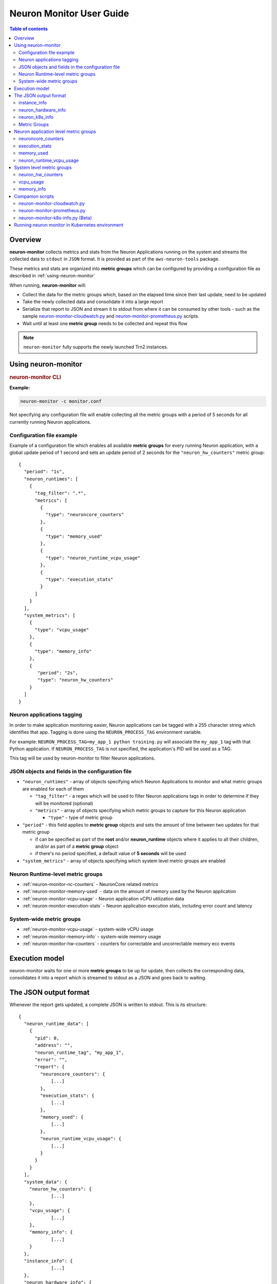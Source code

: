 .. _neuron-monitor-ug:

Neuron Monitor User Guide
=========================

.. contents:: Table of contents
   :local:
   :depth: 2

Overview
--------

**neuron-monitor** collects metrics and stats from the Neuron
Applications running on the system and streams the collected data to
``stdout`` in ``JSON`` format. It is provided as part of the
``aws-neuron-tools`` package.

These metrics and stats are organized into **metric groups** which can
be configured by providing a configuration file as described in :ref:`using-neuron-monitor`

When running, **neuron-monitor** will:

-  Collect the data for the metric groups which, based on the elapsed
   time since their last update, need to be updated
-  Take the newly collected data and consolidate it into a large report
-  Serialize that report to JSON and stream it to stdout from where it
   can be consumed by other tools - such as the sample
   `neuron-monitor-cloudwatch.py <#neuron-monitor-cloudwatchpy>`__ and
   `neuron-monitor-prometheus.py <#neuron-monitor-prometheuspy>`__
   scripts.
-  Wait until at least one **metric group** needs to be collected and
   repeat this flow

.. note::

  ``neuron-monitor`` fully supports the newly launched Trn2 instances.

.. _using-neuron-monitor:

Using neuron-monitor
--------------------

.. _monitor_cli:

.. rubric:: neuron-monitor CLI

.. program:: neuron-monitor

.. option:: neuron-monitor [parameters]

    neuron-monitor accepts the following optional parameters:

    - :option:`--verbose` (int) default=0: Can be 0 to 4, and controls the amount of
      debugging and verbose information sent to stderr; **0: no output**,
      **4: maximum verbosity**

    - :option:`-c, --config-file` (string): Allows specifying a valid path to a
      neuron-monitor JSON configuration file


**Example:**

.. code-block::

    neuron-monitor -c monitor.conf


Not specifying any configuration file will enable collecting all the metric groups
with a period of 5 seconds for all currently running Neuron applications.

Configuration file example
~~~~~~~~~~~~~~~~~~~~~~~~~~
Example of a configuration file which enables all available **metric
groups** for every running Neuron application, with a global update period of 1
second and sets an update period of 2 seconds for the ``"neuron_hw_counters"``
metric group:

::

   {
     "period": "1s",
     "neuron_runtimes": [
       {
         "tag_filter": ".*",
         "metrics": [
           {
             "type": "neuroncore_counters"
           },
           {
             "type": "memory_used"
           },
           {
             "type": "neuron_runtime_vcpu_usage"
           },
           {
             "type": "execution_stats"
           }
         ]
       }
     ],
     "system_metrics": [
       {
         "type": "vcpu_usage"
       },
       {
         "type": "memory_info"
       },
       {
          "period": "2s",
          "type": "neuron_hw_counters"
       }
     ]
   }

Neuron applications tagging
~~~~~~~~~~~~~~~~~~~~~~~~~~~
In order to make application monitoring easier, Neuron applications can be tagged with a 255 character
string which identifies that app. Tagging is done using the ``NEURON_PROCESS_TAG`` environment variable.

For example:
``NEURON_PROCESS_TAG=my_app_1 python training.py`` will associate the ``my_app_1`` tag with that Python application.
If ``NEURON_PROCESS_TAG`` is not specified, the application's PID will be used as a TAG.

This tag will be used by neuron-monitor to filter Neuron applications.

JSON objects and fields in the configuration file
~~~~~~~~~~~~~~~~~~~~~~~~~~~~~~~~~~~~~~~~~~~~~~~~~

-  ``"neuron_runtimes"`` - array of objects specifying which Neuron
   Applications to monitor and what metric groups are enabled for each
   of them

   -  ``"tag_filter"`` - a regex which will be used to filter Neuron applications tags
      in order to determine if they will be monitored (optional)
   -  ``"metrics"`` - array of objects specifying which metric groups to
      capture for this Neuron application

      -  ``"type"`` - type of metric group

-  ``"period"`` - this field applies to **metric group** objects and
   sets the amount of time between two updates for that metric group

   -  if can be specified as part of the **root** and/or
      **neuron_runtime** objects where it applies to all their children,
      and/or as part of a **metric group** object
   -  if there's no period specified, a default value of **5 seconds**
      will be used

-  ``"system_metrics"`` - array of objects specifying which system level
   metric groups are enabled

Neuron Runtime-level metric groups
~~~~~~~~~~~~~~~~~~~~~~~~~~~~~~~~~~

-  :ref:`neuron-monitor-nc-counters` - NeuronCore related metrics
-  :ref:`neuron-monitor-memory-used` - data on the amount of memory used
   by the Neuron application
-  :ref:`neuron-monitor-vcpu-usage` - Neuron application vCPU
   utilization data
-  :ref:`neuron-monitor-execution-stats` - Neuron application execution
   stats, including error count and latency

System-wide metric groups
~~~~~~~~~~~~~~~~~~~~~~~~~

-  :ref:`neuron-monitor-vcpu-usage` - system-wide vCPU usage
-  :ref:`neuron-monitor-memory-info` - system-wide memory usage
-  :ref:`neuron-monitor-hw-counters` - counters for correctable and
   uncorrectable memory ecc events


Execution model
---------------

|image|

neuron-monitor waits for one or more **metric groups** to be up for
update, then collects the corresponding data, consolidates it into a
report which is streamed to stdout as a JSON and goes back to waiting.

The JSON output format
----------------------

Whenever the report gets updated, a complete JSON is written to stdout.
This is its structure:

::

   {
     "neuron_runtime_data": [
       {
         "pid": 0,
         "address": "",
         "neuron_runtime_tag", "my_app_1",
         "error": "",
         "report": {
           "neuroncore_counters": {
               [...]
           },
           "execution_stats": {
               [...]
           },
           "memory_used": {
               [...]
           },
           "neuron_runtime_vcpu_usage": {
               [...]
           }
         }
       }
     ],
     "system_data": {
       "neuron_hw_counters": {
               [...]
       },
       "vcpu_usage": {
               [...]
       },
       "memory_info": {
               [...]
       }
     },
     "instance_info": {
               [...]
     },
     "neuron_hardware_info": {
               [...]
     },
     "neuron_k8s_info": {
               [...]
     }
   }

-  ``"neuron_runtime_data"`` is an array containing one entry per each
   Neuron application which passes the filter specified in the settings file

   -  ``"pid"`` is the pid of this Neuron application
   -  ``"neuron_runtime_tag"`` is the configured tag for the Neuron application
   -  ``"error"`` specifies any error that occurred when collecting data
      from this Neuron application
   -  ``"report"`` will contain the results for the Neuron application-level
      metric groups; their formats are described below

-  ``"system_data"`` has a similar structure to ``"neuron_runtime_data"``‘s
   ``"report"`` but only contains system-level metric groups (not
   associated to any Neuron application)

Regardless of the configuration, the following two JSON objects are always present
in the output:

.. _neuron-monitor-instance-info:

instance_info
~~~~~~~~~~~~~

Contains information about the instance on which neuron-monitor is running.
::

     "instance_info": {
       "instance_name": "My_Instance",
       "instance_id": "i-0011223344556677a",
       "instance_type": "trn2n.48xlarge",
       "instance_availability_zone": "us-west-2b",
       "instance_availability_zone_id": "usw2-az2",
       "instance_region": "us-west-2",
       "ami_id": "ami-0011223344556677b",
       "subnet_id": "subnet-112233ee",
       "error": ""
     }

Depending on when the instance was launched, the following fields might
not be available:

-  ``instance_availability_zone_id`` : available only for instances
   launched in 2020-08-24 and later
-  ``instance_region`` : available only for instances launched on
   2020-08-24 and later
-  ``instance_name`` : available only if ``instance_region`` is set and
   aws-cli tools are installed

``error`` will contain an error string if getting one of the fields,
**except those mentioned above**, resulted in an error.

.. _neuron-monitor-hardware-info:

neuron_hardware_info
~~~~~~~~~~~~~~~~~~~~

Contains basic information about the Neuron hardware.
::

     "neuron_hardware_info": {
       "neuron_device_type": "trainium2",
       "neuron_device_version": "v4",
       "neuroncore_version": "v3d",
       "neuron_device_count": 16,
       "neuron_device_memory_size": 103079215104,
       "neuroncore_per_device_count": 4,
       "logical_neuroncore_config": 2,
       "error": ""
     }

-  ``neuron_device_type``: type of the Neuron Devices on the instance
-  ``neuroncore_version``: version of the NeuronCores on the instance
-  ``neuron_device_count`` : number of available Neuron Devices
-  ``neuron_device_memory_size``: total memory available on each Neuron Device
-  ``neuroncore_per_device_count`` : number of NeuronCores present on each Neuron Device
-  ``logical_neuroncore_config`` : the current Logical NeuronCore configuration
-  ``error`` : will contain an error string if any occurred when getting this information
   (usually due to the Neuron Driver not being installed or not running).

The following JSON object is disabled by default, but can be made available if "k8s_info" is enabled:

.. _neuron-monitor-k8s-info:

neuron_k8s_info
~~~~~~~~~~~~~~~

Contains information about what Kubernetes pods/containers are using Neuron resources
::

           "neuron_k8s_info": {
             "period": 15.030359284,
             "neuroncores_k8s_info": {
               "0": {
                 "pod_name": "p0",
                 "namespace": "n0",
                 "container_name": ["c0"]
               },
               "1": {
                 "pod_name": "p0",
                 "namespace": "n0",
                 "container_name": ["c0"]
               },
               ...
             "neurondevices_k8s_info": {
               "0": {
                 "pod_name": "p0",
                 "namespace": "n0",
                 "container_name": ["c0"]
               },
               ...
             }
             "error": ""
           },

- ``"neuroncores_k8s_info"`` - object containing information on which
  Neuron cores are being used by Kubernetes pod/containers, indexed by
  Neuron core index: ``"neuroncore_index": { neuroncore_k8s_data }``

  - ``"pod_name"`` - name of pod using Neuron core
  - ``"namespace"`` - namespace of pod using Neuron core
  - ``"container_name"`` - names of containers using Neuron core

- ``"neurondevices_k8s_info"`` - object containing information on which
  Neuron devices are being used by Kubernetes pod/containers, indexed by
  Neuron device index: ``"neurondevice_index": { neurondevice_k8s_data }``

  - ``"pod_name"`` - name of pod using Neuron device
  - ``"namespace"`` - namespace of pod using Neuron device
  - ``"container_name"`` - names of containers using Neuron device

- ``"error"`` - will contain an error string if any occurred when getting this information

For more information on how to enable K8s information, see :ref:`neuron-monitor-k8s-infopy`.

.. _neuron-metric-groups:

Metric Groups
~~~~~~~~~~~~~

Each **metric group** requested in the settings file will get an entry
in the resulting output. The general format for such an entry is:

::

   "metric_group": {
     "period": 1.015, // Actual captured period, in seconds
     "error": "",     // Error, if any occurred, otherwise an empty string
     [...]            // Metric group specific data
   }

.. _runtime-level-metric-groups-1:

Neuron application level metric groups
--------------------------------------

.. _neuron-monitor-nc-counters:

neuroncore_counters
~~~~~~~~~~~~~~~~~~~

::

           "neuroncore_counters": {
             "period": 1.000113182,
             "neuroncores_in_use": {
               "0": {
                 "neuroncore_utilization": 42.01,
                 "flops": 1234567891011,
                 "v3d": {
                   "nc_v3.0": {
                     "neuroncore_utilization": 21.01
                   },
                   "nc_v3.1": {
                     "neuroncore_utilization": 63.01
                   }
                 }
               },
               "1": {
                 "neuroncore_utilization": 42.02,
                 "flops": 1234567891021,
                 "v3d": {
                   "nc_v3.2": {
                     "neuroncore_utilization": 21.02
                   },
                   "nc_v3.3": {
                     "neuroncore_utilization": 63.02
                   }
                 }
               },
               [...]
             },
             "error": ""
           }

-  ``"neuroncores_in_use"`` is an object containing data for all the
   NeuronCores that were active when the data was captured, indexed by
   NeuronCore index: ``"neuroncore_index": { neuroncore_data }``

   -  ``"neuroncore_utilization"`` - NeuronCore utilization, in percent,
      during the captured period
   -  ``"flops"`` - number of floating point operations per second during
      the captured period
   -  ``"v3d"`` - only available on Trn2 - contains the utilization for every
      physical NeuronCore that makes up the current NeuronCore

-  ``"error"`` - string containing any error that occurred when
   collecting the data

.. _neuron-monitor-execution-stats:

execution_stats
~~~~~~~~~~~~~~~

::

           "execution_stats": {
             "period": 1.030613214,
             "error_summary": {
               "generic": 0,
               "numerical": 0,
               "transient": 0,
               "model": 0,
               "runtime": 0,
               "hardware": 0
             },
             "execution_summary": {
               "completed": 123,
               "completed_with_err": 0,
               "completed_with_num_err": 0,
               "timed_out": 0,
               "incorrect_input": 0,
               "failed_to_queue": 0
             },
             "latency_stats": {
               "total_latency": {
                 "p0": 0.01100001,
                 "p1": 0.01100002,
                 "p25": 0.01100004,
                 "p50": 0.01100008,
                 "p75": 0.01100010,
                 "p99": 0.01100012,
                 "p100": 0.01100013
               },
               "device_latency": {
                 "p0": 0.01000001,
                 "p1": 0.01000002,
                 "p25": 0.01000004,
                 "p50": 0.01000008,
                 "p75": 0.01000010,
                 "p99": 0.01000012,
                 "p100": 0.01000013
               }
             },
             "error": ""
           },

-  ``"error_summary"`` is an object containing the error counts for the
   captured period indexed by their type

   -  ``"generic"`` - generic execution errors
   -  ``"numeric"`` - NAN errors encountered during execution
   -  ``"transient"`` - recoverable errors, such as ECC corrections
   -  ``"model"`` - model-related errors
   -  ``"runtime"`` - Neuron Runtime errors
   -  ``"hardware"`` - hardware errors such as uncorrectable ECC issues

-  ``"execution_summary"`` is an object containing all execution outcome
   counts for the captured period indexed by their type

   -  ``"completed"`` - executions completed successfully
   -  ``"completed_with_err"`` - executions that ended in an error other
      than a numeric error
   -  ``"completed_with_num_err"`` - executions that ended in a numeric
      error
   -  ``"timed_out"`` - executions that took longer than the Neuron
      Runtime configured timeout value
   -  ``"incorrect_input"`` - executions that failed to start due to
      incorrect input being provided
   -  ``"failed_to_queue"`` - execution requests that were rejected due
      to Neuron Runtime not being able to queue them

-  ``"latency_stats"`` contains two objects containing latency
   percentiles, in seconds, for the data captured for the model
   executed during the captured period. If there are no models being
   executed during this time, the two objects will be ``null`` (i.e.
   ``"total_latency": null``)

   -  ``"total_latency"`` - percentiles, in seconds, representing latency for an execution as measured by the Neuron Runtime
   -  ``"device_latency"`` - percentiles, in seconds, representing execution time exclusively on the Neuron Device

-  ``"error"`` - string containing any error that occurred when
   collecting the data


.. _neuron-monitor-memory-used:

memory_used
~~~~~~~~~~~

::

     "memory_used": {
       "period": 1.00001,
       "neuron_runtime_used_bytes": {
         "host": 6997643264,
         "neuron_device": 12519788544,
         "usage_breakdown": {
           "host": {
             "application_memory": 6996594688,
             "constants": 0,
             "dma_buffers": 1048576,
             "tensors": 0
           },
           "neuroncore_memory_usage": {
             "0": {
               "constants": 193986816,
               "model_code": 176285056,
               "model_shared_scratchpad": 0,
               "runtime_memory": 0,
               "tensors": 20971520
             },
             "1": {
               "constants": 193986816,
               "model_code": 176285056,
               "model_shared_scratchpad": 0,
               "runtime_memory": 0,
               "tensors": 20971520
             },
             ...
           }
       }
       "loaded_models": [
         {
           "name": "neff",
           "uuid": "91f2f66e83ea419dace1da07617ad39f",
           "model_id": 10005,
           "is_running": false,
           "subgraphs": {
             "sg_00": {
               "memory_used_bytes": {
                 "host": 20480,
                 "neuron_device": 21001024,
                 "usage_breakdown": {
                   "host": {
                     "application_memory": 20480,
                     "constants": 0,
                     "dma_buffers": 0,
                     "tensors": 0
                   },
                   "neuron_device": {
                     "constants": 20971520,
                     "model_code": 29504,
                     "runtime_memory": 0,
                     "tensors": 0
                   }
                 }
               },
               "neuroncore_index": 0,
               "neuron_device_index": 12
             }
           }
         },
         ...
         ],
         "error": ""
      }


-  ``"memory_used"`` summarizes the amount of memory used by the
   Neuron application

   -  ``"neuron_runtime_used_bytes"`` - current amount of memory used by
      the Neuron application

      -  ``"host"`` - total host DRAM usage in bytes
      -  ``"neuron_device"`` - total Neuron device memory usage in bytes
      -  ``"usage_breakdown"`` - a breakdown of the total memory usage in the other two fields

         - ``"host"`` - breakdown of the host memory usage

            - ``"application_memory"`` - amount of host memory used by the application - this includes all allocations that are not included
              in the next categories
            - ``"constants"`` - amount of host memory used for constants during training (or weights during inference)
            - ``"dma_buffers"`` - amount of host memory used for DMA transfers
            - ``"tensors"`` - amount of host memory used for tensors

         - ``"neuroncore_memory_usage"`` - a breakdown of memory allocated on the Neuron Devices and the NeuronCores for which it was allocated

            - ``"0"`` - ``"64"`` (for trn2-48xlarge) - NeuronCores for which the memory was allocated
            - ``"constants"`` - amount of device memory used for constants during training (or weights during inference)
            - ``"model_code"`` - amount of device memory used for models' executable code
            - ``"model_shared_scratchpad"`` - amount of device memory used for the scratchpad shared by the models - a memory region reserved for the models'
            internal variables and auxiliary buffers
            - ``"runtime_memory"`` - amount of device memory used by the Neuron Runtime
            - ``"tensors"`` - amount of device memory used for tensors

-  ``"loaded_models"`` - array containing objects representing loaded models

   -  ``"name"`` - name of the model
   -  ``"uuid"`` - unique id for the model
   -  ``"model_id"`` - Neuron application-assigned ID for this model
   -  ``"is_running"`` - true if this model is currently started, false otherwise
   -  "``subgraphs"`` - object containing all the subgraphs for the model, indexed by their name: ``"subgraph_name": { subgraph_data }``

      -  ``"memory_used_bytes"`` - memory usage for this subgraph

         -  ``"host"`` - total host DRAM usage in bytes
         -  ``"neuron_device"`` - total Neuron device DRAM usage in bytes
         -  ``"usage_breakdown"`` - a breakdown of memory allocated at load time for this model

            - ``"host"`` - breakdown of host memory allocated for this model

               - ``"application_memory"`` - amount of host memory allocated for this model by the Neuron Runtime which doesn't fall in any
                 of the next categories
               - ``"constants"`` - amount of host memory used for constants during training (or weights during inference)
               - ``"dma_buffers"`` - host memory allocated for DMA transfers for this model
               - ``"tensors"`` - amount of device memory used for tensors at model load time

            - ``"neuron_device"`` - a breakdown of device memory allocated for this model

               - ``"constants"`` - amount of device memory used for constants during training (or weights during inference)
               - ``"model_code"`` - amount of device memory used for the model's executable code
               - ``"runtime_memory"`` - amount of device memory used by the Neuron Runtime for this model
               - ``"tensors"`` - amount of device memory allocated for tensors at this model's load time

      -  ``"neuroncore_index"`` - NeuronCore index on which the subgraph is loaded
      -  ``"neuron_device_index"`` - Neuron device index on which the subgraph is loaded


-  ``"error"`` - string containing any error that occurred when
   collecting the data


neuron_runtime_vcpu_usage
~~~~~~~~~~~~~~~~~~~~~~~~~~~

::

           "neuron_runtime_vcpu_usage": {
             "period": 1.030604818,
             "vcpu_usage": {
               "user": 42.01,
               "system": 12.34
             },
             "error": ""
           }

-  ``"vcpu_usage"`` - object showing vCPU usage in percentages for the
   Neuron application during the captured period

   -  ``"user"`` - percentage of time spent in user code by this Neuron
      Application
   -  ``"system"`` - percentage of time spent in kernel code by this
      Neuron application

-  ``"error"`` - string containing any error that occurred when
   collecting the data

System level metric groups
--------------------------

.. _neuron-monitor-hw-counters:

neuron_hw_counters
~~~~~~~~~~~~~~~~~~

::

           "neuron_hw_counters": {
             "period": 1.030359284,
             "neuron_devices": [
               {
                 "neuron_device_index": 0,
                 "mem_ecc_corrected": 0,
                 "mem_ecc_uncorrected": 0,
                 "sram_ecc_uncorrected": 0,
                 "sram_ecc_corrected": 0
               }
             ],
             "error": ""
           },

-  ``"neuron_devices"`` - array containing ECC data for all Neuron devices

   -  ``"neuron_device_index"`` - Neuron device index
   -  ``"mem_ecc_corrected"`` - number of corrected ECC events in the
      Neuron device’s DRAM
   -  ``"mem_ecc_uncorrected"`` - number of uncorrected ECC events in
      the Neuron device’s DRAM
   -  ``"sram_ecc_uncorrected"`` - number of uncorrected ECC events in
      the Neuron device’s SRAM
   -  ``"sram_ecc_corrected"`` - number of corrected ECC events in
      the Neuron device’s SRAM

-  ``"error"`` - string containing any error that occurred when
   collecting the data

.. _neuron-monitor-vcpu-usage:

vcpu_usage
~~~~~~~~~~~~

::

   "vcpu_usage": {
     "period": 0.999974868,
     "average_usage": {
       "user": 32.77,
       "nice": 0,
       "system": 22.87,
       "idle": 39.36,
       "io_wait": 0,
       "irq": 0,
       "soft_irq": 0
     },
     "usage_data": {
       "0": {
         "user": 34.41,
         "nice": 0,
         "system": 27.96,
         "idle": 37.63,
         "io_wait": 0,
         "irq": 0,
         "soft_irq": 0
       },
       "1": {
         "user": 56.84,
         "nice": 0,
         "system": 28.42,
         "idle": 14.74,
         "io_wait": 0,
         "irq": 0,
         "soft_irq": 0
       },
       [...]
     },
     "context_switch_count": 123456,
     "error": ""
   }

-  each vCPU usage object contains the following fields:

   -  ``"user"`` - percentage of time spent in user code
   -  ``"nice"`` - percentage of time spent executing niced user code
   -  ``"system"`` - percentage of time spent executing kernel code
   -  ``"idle"`` - percentage of time spent idle
   -  ``"io_wait"`` - percentage of time spent waiting for IO operations
   -  ``"irq"`` - percentage of time spent servicing hardware interrupts
   -  ``"soft_irq"`` - percentage of time spent servicing software
      interrupts

-  ``"average_usage"`` - contains the average usage across all vCPUs
   during the captured period
-  ``"usage_data"`` - contains per vCPU usage during the captured period
-  ``"context_switch_count"`` - contains the number of vCPU context
   switches during the captured period
-  ``"error"`` - string containing any error that occurred when
   collecting the data

.. _neuron-monitor-memory-info:

memory_info
~~~~~~~~~~~

::

   "memory_info": {
     "period": 5.346411129,
     "memory_total_bytes": 49345835008,
     "memory_used_bytes": 16042344448,
     "swap_total_bytes": 0,
     "swap_used_bytes": 0,
     "error": ""
   }

-  ``"memory_total_bytes"`` - total size of the host memory, in bytes

-  ``"memory_used_bytes"`` - amount of host memory in use, in bytes

-  ``"swap_total_bytes"`` - total size of the host swap file, in bytes

-  ``"swap_used_bytes"`` - amount of swap memory in use, in bytes


.. _neuron-monitor-companion-scripts:

Companion scripts
-----------------

neuron-monitor is installed with three Python companion scripts:
:ref:`neuron-monitor-cloudwatchpy`, :ref:`neuron-monitor-prometheuspy`, and
:ref:`neuron-monitor-k8s-infopy`

.. _neuron-monitor-cloudwatchpy:

neuron-monitor-cloudwatch.py
~~~~~~~~~~~~~~~~~~~~~~~~~~~~

It requires Python3 and the `boto3 Python
module <https://boto3.amazonaws.com/v1/documentation/api/latest/guide/quickstart.html#quickstart>`__.
It is installed to:
``/opt/aws/neuron/bin/neuron-monitor-cloudwatch.py``.

.. _using-neuron-monitor-cloudwatchpy:

Using neuron-monitor-cloudwatch.py
^^^^^^^^^^^^^^^^^^^^^^^^^^^^^^^^^^

::

   neuron-monitor | neuron-monitor-cloudwatch.py --namespace <namespace> --region <region>

For example:

::

   neuron-monitor | neuron-monitor-cloudwatch.py --namespace neuron_monitor_test --region us-west-2

.. _neuron-monitor-prometheuspy:

neuron-monitor-prometheus.py
~~~~~~~~~~~~~~~~~~~~~~~~~~~~

It requires Python3 and the `Prometheus client Python
module <https://github.com/prometheus/client_python>`__. It is installed
to: ``/opt/aws/neuron/bin/neuron-monitor-prometheus.py``.

.. _using-neuron-monitor-prometheuspy:

Using neuron-monitor-prometheus.py
^^^^^^^^^^^^^^^^^^^^^^^^^^^^^^^^^^

::

   neuron-monitor | neuron-monitor-prometheus.py --port <port>

For example:

::

   neuron-monitor | neuron-monitor-prometheus.py --port 8008

The default value for ``--port`` is ``8000``.

If your data visualization framework is Grafana, we provided a :download:`Grafana dashboard </src/examples/neuron-monitor/neuron-monitor-grafana.json>`
which integrates with Prometheus and this script.

.. |image| image:: ../../images/nm-img2.png

.. _neuron-monitor-k8s-infopy:

neuron-monitor-k8s-info.py (Beta)
~~~~~~~~~~~~~~~~~~~~~~~~~~~~~~~~~

It requires Python3 and the `gRPC Python
package <https://pypi.org/project/grpcio/>`__. It is installed
to: ``/opt/aws/neuron/bin/neuron-monitor-k8s-info.py``.

.. important::

   This companion script is in Beta and is disabled by default.

   It only works on EKS, and is currently not supported with EKS auto mode.

.. _using-neuron-monitor-k8s-infopy:

Using neuron-monitor-k8s-info.py
^^^^^^^^^^^^^^^^^^^^^^^^^^^^^^^^^^

::

   neuron-monitor | neuron-monitor-prometheus.py --port <port> --enable-k8s-info | neuron-monitor-k8s-info.py --period <seconds>

For example:

::

   neuron-monitor | neuron-monitor-prometheus.py --port 8008 --enable-k8s-info | neuron-monitor-k8s-info.py --period 30

The default value for ``--period`` is ``15``.

Running neuron monitor in Kubernetes environment
-------------------------------------------------

For running neuron monitor in Kubernetes environment, please refer to instructions `here <https://awsdocs-neuron.readthedocs-hosted.com/en/latest/containers/kubernetes-getting-started.html>`_.
